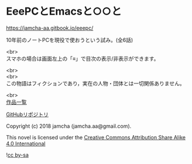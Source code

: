 #+OPTIONS: toc:nil
#+OPTIONS: \n:t

* EeePCとEmacsと○○と

  https://jamcha-aa.gitbook.io/eeepc/

  10年前のノートPCを現役で使おうという試み。(全6話)

  <br>
  スマホの場合は画面左上の「≡」で目次の表示/非表示ができます。

  <br>
  <br>
  この物語はフィクションであり，実在の人物・団体とは一切関係ありません。

  <br>
  [[https://jamcha-aa.gitbook.io/about/][作品一覧]]

  [[https://jamcha-aa.gitbook.io/eeepc/][GitHubリポジトリ]]

  Copyright (c) 2018 jamcha (jamcha.aa@gmail.com).

  This novel is licensed under the [[http://creativecommons.org/licenses/by-sa/4.0/deed][Creative Commons Attribution Share Alike 4.0 International]]

  ![[http://i.creativecommons.org/l/by-sa/4.0/88x31.png][cc by-sa]]

